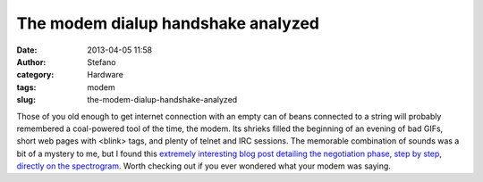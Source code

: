 The modem dialup handshake analyzed
###################################
:date: 2013-04-05 11:58
:author: Stefano
:category: Hardware
:tags: modem
:slug: the-modem-dialup-handshake-analyzed

Those of you old enough to get internet connection with an empty can of
beans connected to a string will probably remembered a coal-powered tool
of the time, the modem. Its shrieks filled the beginning of an evening
of bad GIFs, short web pages with <blink> tags, and plenty of telnet and
IRC sessions. The memorable combination of sounds was a bit of a mystery
to me, but I found this `extremely interesting blog post detailing the
negotiation phase, step by step, directly on the
spectrogram <http://windytan.blogspot.fi/2012/11/the-sound-of-dialup-pictured.html>`_.
Worth checking out if you ever wondered what your modem was saying.
